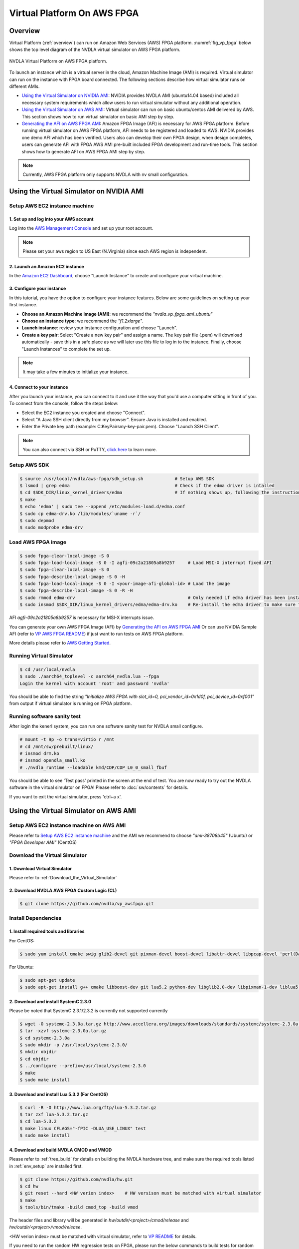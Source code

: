 Virtual Platform On AWS FPGA 
****************************

Overview
========


Virtual Platform (:ref:`overview`) can run on Amazon Web Services (AWS) FPGA platform. :numref:`fig_vp_fpga` below shows the top level diagram of the NVDLA virtual simulator on AWS FPGA platform.

.. _fig_vp_fpga:
.. figure:: nvdla-vp-fpga.svg
  :alt: NVDLA Virtual Platform FPGA Diagram.
  :align: center

  NVDLA Virtual Platform on AWS FPGA platform.

To launch an instance which is a virtual server in the cloud, Amazon Machine Image (AMI) is required. Virtual simulator can run on the instance with FPGA board connected. The following sections describe how virtual simulator runs on different AMIs.

* `Using the Virtual Simulator on NVIDIA AMI`_: NVIDIA provides NVDLA AMI (ubuntu14.04 based) included all necessary system requirements which allow users to run virtual simulator without any additional operation.
* `Using the Virtual Simulator on AWS AMI`_: Virtual simulator can run on basic ubuntu/centos AMI delivered by AWS. This section shows how to run virtual simulator on basic AMI step by step.
* `Generating the AFI on AWS FPGA AMI`_: Amazon FPGA Image (AFI) is necessary for AWS FPGA platform. Before running virtual simulator on AWS FPGA platform, AFI needs to be registered and loaded to AWS. NVIDIA provides one demo AFI which has been verified. Users also can develop their own FPGA design, when design completes, users can generate AFI with FPGA AWS AMI pre-built included FPGA development and run-time tools. This section shows how to generate AFI on AWS FPGA AMI step by step.

.. note:: Currently, AWS FPGA platform only supports NVDLA with nv small configuration.

Using the Virtual Simulator on NVIDIA AMI
=========================================

Setup AWS EC2 instance machine
------------------------------

1. Set up and log into your AWS account
+++++++++++++++++++++++++++++++++++++++

Log into the `AWS Management Console`_ and set up your root account.

.. _`AWS Management Console`: https://console.aws.amazon.com/

.. note:: Please set your aws region to US East (N.Virginia) since each AWS region is independent.

2. Launch an Amazon EC2 instance
++++++++++++++++++++++++++++++++

In the `Amazon EC2 Dashboard`_, choose "Launch Instance" to create and configure your virtual machine.

.. _`Amazon EC2 Dashboard`: https://us-west-2.console.aws.amazon.com/ec2/v2/home?region=us-west-2

3. Configure your instance
++++++++++++++++++++++++++

In this tutorial, you have the option to configure your instance features. Below are some guidelines on setting up your first instance.

* **Choose an Amazon Machine Image (AMI)**: we recommend the *"nvdla_vp_fpga_ami_ubuntu"*
* **Choose an instance type**: we recommend the *"f1.2xlarge"*.

* **Launch instance**: review your instance configuration and choose "Launch".

* **Create a key pair**: Select "Create a new key pair" and assign a name. The key pair file (.pem) will download automatically - save this in a safe place as we will later use this file to log in to the instance. Finally, choose "Launch Instances" to complete the set up.

.. note:: It may take a few minutes to initialize your instance.

4. Connect to your instance
+++++++++++++++++++++++++++

After you launch your instance, you can connect to it and use it the way that you'd use a computer sitting in front of you. To connect from the console, follow the steps below:

* Select the EC2 instance you created and choose "Connect".

* Select "A Java SSH client directly from my browser". Ensure Java is installed and enabled.

* Enter the Private key path (example: C:\KeyPairs\my-key-pair.pem). Choose "Launch SSH Client".

.. note:: You can also connect via SSH or PuTTY, `click here`_ to learn more.

.. _`click here`: http://docs.aws.amazon.com/AWSEC2/latest/UserGuide/AccessingInstances.html

Setup AWS SDK
-------------

.. code-block:: console

   $ source /usr/local/nvdla/aws-fpga/sdk_setup.sh            # Setup AWS SDK
   $ lsmod | grep edma                                        # Check if the edma driver is intalled
   $ cd $SDK_DIR/linux_kernel_drivers/edma                    # If nothing shows up, following the instructions below to install it
   $ make
   $ echo 'edma' | sudo tee --append /etc/modules-load.d/edma.conf
   $ sudo cp edma-drv.ko /lib/modules/`uname -r`/
   $ sudo depmod
   $ sudo modprobe edma-drv

Load AWS FPGA image
-------------------

.. code-block:: console

   $ sudo fpga-clear-local-image -S 0
   $ sudo fpga-load-local-image -S 0 -I agfi-09c2a21805a8b9257     # Load MSI-X interrupt fixed AFI
   $ sudo fpga-clear-local-image -S 0
   $ sudo fpga-describe-local-image -S 0 -H
   $ sudo fpga-load-local-image -S 0 -I <your-image-afi-global-id> # Load the image
   $ sudo fpga-describe-local-image -S 0 -R -H
   $ sudo rmmod edma-drv                                           # Only needed if edma driver has been installed
   $ sudo insmod $SDK_DIR/linux_kernel_drivers/edma/edma-drv.ko    # Re-install the edma driver to make sure the MSI is registered to /dev/fpga0_event0

AFI *agfi-09c2a21805a8b9257* is necessary for MSI-X interrupts issue.

You can generate your own AWS FPGA Image (AFI) by `Generating the AFI on AWS FPGA AMI`_ Or can use NVIDIA Sample AFI (refer to `VP AWS FPGA README`_) if just want to run tests on AWS FPGA platform.

.. _`VP AWS FPGA README`: https://github.com/nvdla/vp_awsfpga/blob/master/README.md

More details please refer to `AWS Getting Started`_.

.. _`AWS Getting Started`: https://aws.amazon.com/ec2/getting-started/

Running Virtual Simulator
-------------------------

.. code-block:: console

   $ cd /usr/local/nvdla
   $ sudo ./aarch64_toplevel -c aarch64_nvdla.lua --fpga
   Login the kernel with account 'root' and password 'nvdla'

You should be able to find the string *"Initialize AWS FPGA with slot_id=0, pci_vendor_id=0x1d0f, pci_device_id=0xf001"* from output if virtual simulator is running on FPGA platform.

Running software sanity test
----------------------------

After login the kenerl system, you can run one software sanity test for NVDLA small configure.

.. code-block:: console

   # mount -t 9p -o trans=virtio r /mnt
   # cd /mnt/sw/prebuilt/linux/
   # insmod drm.ko
   # insmod opendla_small.ko
   # ./nvdla_runtime --loadable kmd/CDP/CDP_L0_0_small_fbuf

You should be able to see 'Test pass' printed in the screen at the end of test. You are now ready to try out the NVDLA software in the virtual simulator on FPGA! Please refer to :doc:`sw/contents` for details.

If you want to exit the virtual simulator, press 'ctrl+a x'.

Using the Virtual Simulator on AWS AMI
======================================

Setup AWS EC2 instance machine on AWS AMI
-----------------------------------------

Please refer to `Setup AWS EC2 instance machine`_ and the AMI we recommend to choose *"ami-38708b45"* (Ubuntu) or *"FPGA Developer AMI"* (CentOS)

Download the Virtual Simulator
------------------------------

1. Download Virtual Simulator
+++++++++++++++++++++++++++++

Please refer to :ref:`Download_the_Virtual_Simulator`

2. Download NVDLA AWS FPGA Custom Logic (CL)
++++++++++++++++++++++++++++++++++++++++++++

.. code-block:: console

   $ git clone https://github.com/nvdla/vp_awsfpga.git

Install Dependencies
--------------------

1. Install required tools and libraries
+++++++++++++++++++++++++++++++++++++++

For CentOS:

.. code-block:: console

   $ sudo yum install cmake swig glib2-devel git pixman-devel boost-devel libattr-devel libpcap-devel 'perl(Data::Dumper)' 'perl(YAML)' 'perl(Capture::Tiny)' 'perl(XML::Simple)' java-1.7.0-openjdk-devel.x86_64 libtermcap-devel ncurses-devel libevent-devel readline-devel python-devel

For Ubuntu:

.. code-block:: console

   $ sudo apt-get update
   $ sudo apt-get install g++ cmake libboost-dev git lua5.2 python-dev libglib2.0-dev libpixman-1-dev liblua5.2-dev swig libcap-dev libattr1-dev libconfig-yaml-perl openjdk-7-jre-headless libxml-simple-perl libcapture-tiny-perl

2. Download and install SystemC 2.3.0
+++++++++++++++++++++++++++++++++++++

Please be noted that SystemC 2.3.1/2.3.2 is currently not supported currently

.. code-block:: console

   $ wget -O systemc-2.3.0a.tar.gz http://www.accellera.org/images/downloads/standards/systemc/systemc-2.3.0a.tar.gz
   $ tar -xzvf systemc-2.3.0a.tar.gz
   $ cd systemc-2.3.0a
   $ sudo mkdir -p /usr/local/systemc-2.3.0/
   $ mkdir objdir
   $ cd objdir
   $ ../configure --prefix=/usr/local/systemc-2.3.0
   $ make
   $ sudo make install

3. Download and install Lua 5.3.2 (For CentOS)
++++++++++++++++++++++++++++++++++++++++++++++

.. code-block:: console

   $ curl -R -O http://www.lua.org/ftp/lua-5.3.2.tar.gz
   $ tar zxf lua-5.3.2.tar.gz
   $ cd lua-5.3.2
   $ make linux CFLAGS="-fPIC -DLUA_USE_LINUX" test
   $ sudo make install

4. Download and build NVDLA CMOD and VMOD
+++++++++++++++++++++++++++++++++++++++++

Please refer to :ref:`tree_build` for details on building the NVDLA hardware tree, and make sure the required tools listed in :ref:`env_setup` are installed first.

.. code-block:: console

   $ git clone https://github.com/nvdla/hw.git
   $ cd hw
   $ git reset --hard <HW verion index>    # HW versison must be matched with virtual simulator
   $ make
   $ tools/bin/tmake -build cmod_top -build vmod
 
The header files and library will be generated in *hw/outdir/<project>/cmod/release* and *hw/outdir/<project>/vmod/release*.

<HW verion index> must be matched with virtual simulator, refer to `VP README`_ for details.

.. _`VP README`: https://github.com/nvdla/vp/blob/master/README.md

If you need to run the random HW regression tests on FPGA, please run the below commands to build tests for random HW regression.

.. code-block:: console

   $ ./tools/bin/tmake -build verif_trace_generator
   $ ./verif/tools/run_plan.py -P nv_small -tp nv_small -otag L10 L11 -l_num=4 -r_num=10 -timeout 500 -monitor --dump_trace_only

After build finish, there will be nv_small_XXXX folder in hw tree and trace tests are generated in nv_small_XXXX/nvdla_utb/

Build and Install the Virtual Simulator with NVDLA FPGA
-------------------------------------------------------

1. Download AWS EC2 FPGA Hardware and Software Development Kit
++++++++++++++++++++++++++++++++++++++++++++++++++++++++++++++

.. code-block:: console

   $ git clone https://github.com/aws/aws-fpga.git

.. note:: Always sync latest version for AWS EC2 FPGA Hardware and Software Development Kits. Please sync aws repository to specified version (refer to `VP AWS FPGA README`_) which was verified with any issue.

2. Setup AWS SDK and edma driver
++++++++++++++++++++++++++++++++

.. code-block:: console
   
   $ cd [aws-fpga prefix] && source sdk_setup.sh              # Setup AWS SDK
   $ lsmod | grep edma                                        # Check if the edma driver is intalled
   $ cd $SDK_DIR/linux_kernel_drivers/edma                    # If nothing shows up, following the instructions below to install it
   $ make
   $ echo 'edma' | sudo tee --append /etc/modules-load.d/edma.conf
   $ sudo cp edma-drv.ko /lib/modules/`uname -r`/
   $ sudo depmod
   $ sudo modprobe edma-drv

*aws-fpga prefix* is the local aws repository.

3. Load AWS FPGA image
++++++++++++++++++++++

Please refer to `Load AWS FPGA image`_.

4. Cmake build under the vp repository directory
++++++++++++++++++++++++++++++++++++++++++++++++

For CentOS:

.. code-block:: console

   $ cmake -DCMAKE_INSTALL_PREFIX=[install dir] -DSYSTEMC_PREFIX=[systemc prefix] -DNVDLA_HW_PREFIX=[nvdla_hw prefix] -DNVDLA_HW_PROJECT=[nvdla_hw project name] -DAWS_FPGA_PRESENT=1 -DAWS_SDK_PREFIX=[aws sdk prefix] -DLUA_INCLUDE_DIR=/usr/local/include -DLUA_LIBRARIES=/usr/local/lib/liblua.a

For Ubuntu:

.. code-block:: console

   $ cmake -DCMAKE_INSTALL_PREFIX=[install dir] -DSYSTEMC_PREFIX=[systemc prefix] -DNVDLA_HW_PREFIX=[nvdla_hw prefix] -DNVDLA_HW_PROJECT=[nvdla_hw project name] -DAWS_FPGA_PRESENT=1 -DAWS_SDK_PREFIX=[aws sdk prefix]

*install dir* is where you would like to install the virtual simulator, *systemc prefix* is the SystemC installation directory, *nvdla_hw prefix* is the local NVDLA HW repository, *nvdla_hw project name* is the NVDLA HW project name and *aws sdk prefix* is the AWS sdk directory

Example:

For CentOS:

.. code-block:: console

   $ cmake -DCMAKE_INSTALL_PREFIX=build -DSYSTEMC_PREFIX=/usr/local/systemc-2.3.0/ -DNVDLA_HW_PREFIX=/usr/local/nvdla/hw -DNVDLA_HW_PROJECT=nv_small -DAWS_FPGA_PRESENT=1 -DAWS_SDK_PREFIX=/usr/local/aws-fpga/sdk -DLUA_INCLUDE_DIR=/usr/local/include -DLUA_LIBRARIES=/usr/local/lib/liblua.a

For Ubuntu:

.. code-block:: console

   $ cmake -DCMAKE_INSTALL_PREFIX=build -DSYSTEMC_PREFIX=/usr/local/systemc-2.3.0/ -DNVDLA_HW_PREFIX=/usr/local/nvdla/hw -DNVDLA_HW_PROJECT=nv_small -DAWS_FPGA_PRESENT=1 -DAWS_SDK_PREFIX=/usr/local/aws-fpga/sdk

5. Compile and install:
+++++++++++++++++++++++

.. code-block:: console

   $ make
   $ make install

Running HW regression tests on FPGA
-----------------------------------

1. Run NVDLA L0/1/2 tests
+++++++++++++++++++++++++

.. code-block:: console

   $ cd [vp_awsfpga prefix]/cl_nvdla/verif/regression
   $ make AWS_FPGA=1 NVDLA_HW_ROOT=[nvdla_hw prefix]
   $ make check    # Check last regression status

*nvdla_hw prefix* is the local NVDLA HW repository, *vp_awsfpga prefix* is the local nvdla aws fpga CL repository.

2. Run NVDLA random regression tests
++++++++++++++++++++++++++++++++++++

You can run NVDLA random regression tests which has HW full coverage with below commands.

.. code-block:: console

   $ cd [vp_awsfpga prefix]/cl_nvdla/verif/regression
   $ make AWS_FPGA=1 NVDLA_HW_ROOT=[nvdla_hw prefix] NVDLA_HW_TRACE_LIST=nv_small_random NVDLA_HW_TRACE_ROOT=[nvdla_hw prefix]/nv_small_XXXX/nvdla_utb RANDOM_TEST=1
   $ make check NVDLA_HW_TRACE_LIST=nv_small_random # Check last regression status

*nvdla_hw prefix* is the local NVDLA HW repository, *vp prefix* is the local nvdla aws fpga CL repository.

Running the Virtual Simulator
-----------------------------

1. Prepare Kernel Image
+++++++++++++++++++++++

A demo linux kernel image is provided in the github release. You can run this image in the virtual simulator, and run the NVDLA KMD/UMD inside it. 

If you would like to build a linux kernel on your own, please refer to :ref:`Building_Linux_Kernel`.

After the image is ready, modify the *conf/aarch64_nvdla.lua* for the image and rootfs file location.

2. Standard QEMU Arguments
++++++++++++++++++++++++++

The configuration of the virtual simulator is defined in *conf/aarch64_nvdla.lua*. You can change the standard QEMU arguments in *extra_arguments* inside the lua file. 

3. Running Kernel Image In the Virtual Simulator
++++++++++++++++++++++++++++++++++++++++++++++++

Start the virtual simulator:

.. code-block:: console

   $ sudo ./build/bin/aarch64_toplevel -c conf/aarch64_nvdla.lua --fpga
   Login the kernel. The demo image uses account 'root' and password 'nvdla'.

Some demo tests are provided in the *tests* directory, you can run them after login as root:

.. code-block:: console

   # mount -t 9p -o trans=virtio r /mnt
   # cd /mnt/tests/hello
   # ./aarch64_hello 

You should be able to see 'Hello World!' printed in the screen. You are now ready to try out the NVDLA software in the virtual simulator! Please refer to :doc:`sw/contents` for details.

If you want to exit the virtual simulator, press 'ctrl+a x'.

Debugging the Virtual Simulator
-------------------------------

Refer to :ref:`Debugging_the_Virtual_Simulator` to debug virtual simulator

Generating the AFI on AWS FPGA AMI
==================================

Setup AWS EC2 instance machine on FPGA AMI
------------------------------------------

* `Setup AWS EC2 instance machine`_: we recommend to choose *"FPGA Developer AMI"* (CentOS)
* `Install Dependencies`_: Follow the CentOS steps.


Download source code
--------------------
* `Download NVDLA AWS FPGA Custom Logic (CL)`_
* `Download and build NVDLA`_
* `AWS EC2 FPGA Hardware and Software Development Kits`_ 

.. _`AWS EC2 FPGA Hardware and Software Development Kits`: `1. Download AWS EC2 FPGA Hardware and Software Development Kit`_
.. _`Download and build NVDLA`: `4. Download and build NVDLA CMOD and VMOD`_
.. _`Download NVDLA AWS FPGA Custom Logic (CL)`: `2. Download NVDLA AWS FPGA Custom Logic (CL)`_

Build NVDLA RTL
---------------

.. code-block:: console

   $ cd [nvdla_hw prefix]
   $ make
   $ ./tools/bin/tmake -build vmod

Please refer to :ref:`tree_build` for details on building the NVDLA hardware tree, and make sure the required tools listed in :ref:`env_setup` are installed first.

Generate Vivado IP
--------------------------

Before generate NVDLA AFI, users need to generate some necessary Xilinx
Vivado IP in AWS EC2 instance.  The generated IP is not distributed with the
NVDLA source distribution because of licensing restrictions.

.. note:: 
   * You need to access the AWS EC2 instance from GUI machine to use Xilinx tool.
   * Vivado veresion is /opt/Xilinx/SDx/2017.1.op/Vivado/bin/vivado
   * For IP location, we recommend to use [vp_awsfpga prefix]/common/design/xilinx_ip/ 

1. Start Xilinx tool in AWS EC2 instance
+++++++++++++++++++++++++++++++++++++++++

.. code-block:: console

   $ vivado

2. Configure IP setting
+++++++++++++++++++++++

* Click "Manage IP"
* Click "New IP Location"
* Click "Next"
* Configure the Manage IP Settings page, set "part" to "xcvu9p-flgb2104-2-i"
* Click "Finish"

3. Generate IP axi2apb
++++++++++++++++++++++

* In the IP catalog, search axi_apb
* Double click "AXI APB Bridge" 
* Set "Component Name" to "axi_apb_bridge_0"
* Set "Number Of Slaves" to "1"
* Click "OK"
* Click "Generate"
* Click "OK" and wait the task in "Design Runs" panel to finish

4. Generate IP axi_interconnect_nvdla_64b
+++++++++++++++++++++++++++++++++++++++++

* In the IP catalog, expand "AXI_Infrastructure", double click "AXI Interconnect RTL"
* Set "Component Name" to "axi_interconnect_nvdla_64b"
* Click the tab "Global"
* Set "Number of Slave Interface" to "2" 
* Set "Slave Interface Thread ID Width" to "8" 
* Set "Address Width" to "64"
* Set "Interconnect Internal Data Width" to "512"
* Click the tab "Interfaces"
* Set "Master Interface Data Width" to "512"
* Set "Slave Interface 0 data width" to "512"
* Set "Slave Interface 1 data width" to "64"
* Click the tab "Read Write Channels"
* Set all the "Acceptance" to "32"
* Set all the "FIFO Depth" to "512"
* Click "OK"
* Click "Generate"
* Click "OK" and wait the task in "Design Runs" panel to finish

5. Generate IP axi_interconnect_nvdla_512b
++++++++++++++++++++++++++++++++++++++++++

* In the IP catalog, expand "AXI_Infrastructure", double click "AXI Interconnect RTL"
* Set "Component Name" to "axi_interconnect_nvdla_512b"
* Click the tab "Global"
* Set "Number of Slave Interface" to "3" 
* Set "Slave Interface Thread ID Width" to "8" 
* Set "Address Width" to "64"
* Set "Interconnect Internal Data Width" to "512"
* Click the tab "Interfaces"
* Set all the "Data Width" to "512"
* Click the tab "Read Write Channels"
* Set all the "Acceptance" to "32"
* Set all the "FIFO Depth" to "512"
* Click "OK"
* Click "Generate"
* Click "OK" and wait the task in "Design Runs" panel to finish

6. Generate IP axi_interconnect_nvdla_256b
++++++++++++++++++++++++++++++++++++++++++

* In the IP catalog, expand "AXI_Infrastructure", double click "AXI Interconnect RTL"
* Set "Component Name" to "axi_interconnect_nvdla_256b"
* Click the tab "Global"
* Set "Number of Slave Interface" to "3" 
* Set "Slave Interface Thread ID Width" to "8" 
* Set "Address Width" to "64"
* Set "Interconnect Internal Data Width" to "512"
* Click the tab "Interfaces"
* Set all the "Data Width" to "256"
* Click the tab "Read Write Channels"
* Set all the "Acceptance" to "32"
* Set all the "FIFO Depth" to "512"
* Click "OK"
* Click "Generate"
* Click "OK" and wait the task in "Design Runs" panel to finish

7. Generate IP axi_protocol_converter_axi_to_axil
+++++++++++++++++++++++++++++++++++++++++++++++++

* In the IP catalog, expand "AXI_Infrastructure", double click "AXI Protocol Converter"
* Set "Component Name" to "axi_protocol_converter_axi_to_axil"
* Set "Address Width" to "64"
* Set "Data Width" to "64"
* Click "OK"
* Click "Generate"
* Click "OK" and wait the task in "Design Runs" panel to finish

8. Generate IP axi_dwidth_converter_512b_to_64b
+++++++++++++++++++++++++++++++++++++++++++++++

* In the IP catalog, expand "AXI_Infrastructure", double click "AXI Data Width Converter"
* Set "Component Name" to "axi_dwidth_converter_512b_to_64b"
* Set "Address Width" to "64"
* Set "SI Data Width" to "512"
* Set "SI ID Width" to "16"
* Click "OK"
* Click "Generate"
* Click "OK" and wait the task in "Design Runs" panel to finish

Install AWS CLI
---------------

.. code-block:: console

   $ aws configure         # to set your credentials (found in your console.aws.amazon.com page) and default region

.. note:: You need to setup access keys for your AWS account, please refer to `Managing Access Keys for Your AWS Account`_

.. _`Managing Access Keys for Your AWS Account`: https://docs.aws.amazon.com/general/latest/gr/managing-aws-access-keys.html

Generate design checkpoint (DCP)
--------------------------------

.. code-block:: console

   $ cd [aws fpga prefix] && source hdk_setup.sh
   $ export CL_DIR=[vp_awsfpga prefix]/cl_nvdla
   $ export NV_HW_ROOT=[nvdla_hw prefix]
   $ cd $CL_DIR/build/scripts
   $ ./filelist.sh
   $ $HDK_DIR/common/shell_stable/build/scripts/aws_build_dcp_from_cl.sh -foreground -clock_recipe_a A2    # Create DCP with 15.625M

The DCP generation process could take hours to finish, you should not stop the EC2 instance during this process. After the DCP is generated successfully, a tarball file should be generated under [vp_awsfpga prefix]/cl_nvdla/build/checkpoints/to_aws.

Generate AFI
------------

.. code-block:: console

   $ aws s3 mb s3://<your-bucket-name> --region <region>        # Create an S3 bucket (choose a unique bucket name)
   $ aws s3 mb s3://<your-bucket-name>/<your-dcp-folder-name>   # Create folder for your tarball files
   $ aws s3 cp $CL_DIR/build/checkpoints/to_aws/<your-dcp-tallball> s3://<your-bucket-name>/<your-dcp-folder-name>/     # Upload the file to S3
   $ aws s3 mb s3://<your-bucket-name>/<your-logs-folder-name>  # Create a folder to keep your logs
   $ touch LOGS_FILES_GO_HERE.txt                               # Create a temp file
   $ aws s3 cp LOGS_FILES_GO_HERE.txt s3://<your-bucket-name>/<your-logs-folder-name>/  # Which creates the folder on S3
   $ aws ec2 create-fpga-image --name <your-afi-name> --description <your-afi-description> --input-storage-location Bucket=<your-bucket-name>,Key=<your-dcp-folder-name>/<your-dcp-tallball> --logs-storage-location Bucket=<your-bucket-name>,Key=<your-logs-folder-name>     # create AFI

   NOTE: The trailing '/' is required after <dcp-folder-name>

You will get a unique AFI ID and global AFI ID for your fpga image. You do not need to keep the EC2 instance running during this process. You can check the status using:

.. code-block:: console

   $ aws ec2 describe-fpga-images --fpga-image-ids <your-image-afi-id>


More details please refer to `How to submit checkpoint to aws`_

.. _`How to submit checkpoint to aws`: https://github.com/aws/aws-fpga/blob/master/hdk/cl/examples/README.md#3-submit-the-design-checkpoint-to-aws-to-create-the-afi
